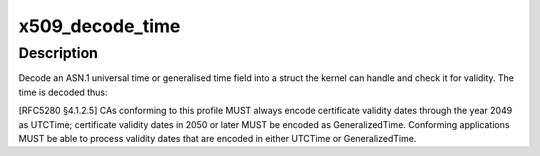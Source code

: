 .. -*- coding: utf-8; mode: rst -*-
.. src-file: crypto/asymmetric_keys/x509_cert_parser.c

.. _`x509_decode_time`:

x509_decode_time
================

.. c:function:: int x509_decode_time(time64_t *_t, size_t hdrlen, unsigned char tag, const unsigned char *value, size_t vlen)

    Decode an X.509 time ASN.1 object

    :param time64_t \*_t:
        The time to fill in

    :param size_t hdrlen:
        The length of the object header

    :param unsigned char tag:
        The object tag

    :param const unsigned char \*value:
        The object value

    :param size_t vlen:
        The size of the object value

.. _`x509_decode_time.description`:

Description
-----------

Decode an ASN.1 universal time or generalised time field into a struct the
kernel can handle and check it for validity.  The time is decoded thus:

[RFC5280 §4.1.2.5]
CAs conforming to this profile MUST always encode certificate validity
dates through the year 2049 as UTCTime; certificate validity dates in
2050 or later MUST be encoded as GeneralizedTime.  Conforming
applications MUST be able to process validity dates that are encoded in
either UTCTime or GeneralizedTime.

.. This file was automatic generated / don't edit.


